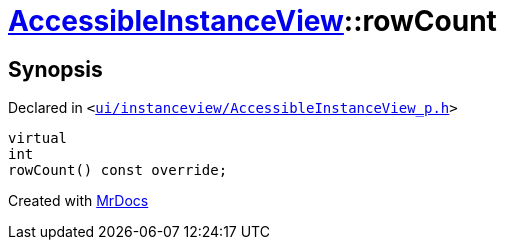 [#AccessibleInstanceView-rowCount]
= xref:AccessibleInstanceView.adoc[AccessibleInstanceView]::rowCount
:relfileprefix: ../
:mrdocs:


== Synopsis

Declared in `&lt;https://github.com/PrismLauncher/PrismLauncher/blob/develop/launcher/ui/instanceview/AccessibleInstanceView_p.h#L40[ui&sol;instanceview&sol;AccessibleInstanceView&lowbar;p&period;h]&gt;`

[source,cpp,subs="verbatim,replacements,macros,-callouts"]
----
virtual
int
rowCount() const override;
----



[.small]#Created with https://www.mrdocs.com[MrDocs]#
